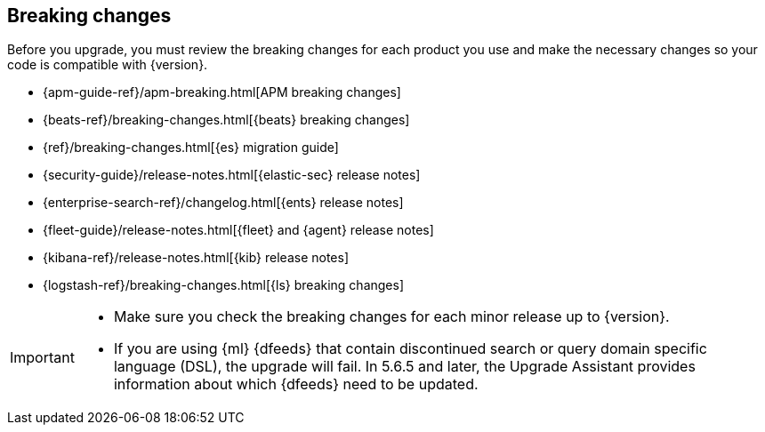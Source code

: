 [[elastic-stack-breaking-changes]]
== Breaking changes

Before you upgrade, you must review the breaking changes for each product you
use and make the necessary changes so your code is compatible with {version}.

// tag::breaking-changes-links[]
** {apm-guide-ref}/apm-breaking.html[APM breaking changes]
** {beats-ref}/breaking-changes.html[{beats} breaking changes]
** {ref}/breaking-changes.html[{es} migration guide]
** {security-guide}/release-notes.html[{elastic-sec} release notes]
** {enterprise-search-ref}/changelog.html[{ents} release notes]
** {fleet-guide}/release-notes.html[{fleet} and {agent} release notes]
** {kibana-ref}/release-notes.html[{kib} release notes]
** {logstash-ref}/breaking-changes.html[{ls} breaking changes]
// end::breaking-changes-links[]

// tag::breaking-changes-admon[]
[IMPORTANT]
===============================
* Make sure you check the breaking changes for each minor release up to {version}.
* If you are using {ml} {dfeeds} that contain discontinued search or query
domain specific language (DSL), the upgrade will fail. In 5.6.5 and later, the
Upgrade Assistant provides information about which {dfeeds} need to be updated.

===============================
// end::breaking-changes-admon[]

